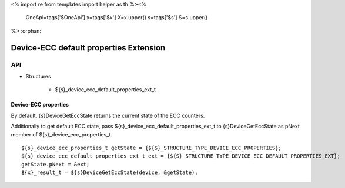 <%
import re
from templates import helper as th
%><%
    OneApi=tags['$OneApi']
    x=tags['$x']
    X=x.upper()
    s=tags['$s']
    S=s.upper()
%>
:orphan:

.. _ZES_extension_device_ecc_default_properties:

=========================================
 Device-ECC default properties Extension
=========================================

API
----

* Structures

    * ${s}_device_ecc_default_properties_ext_t

Device-ECC properties
~~~~~~~~~~~~~~~~~~~~~

By default, {s}DeviceGetEccState returns the current state of the ECC counters.

Additionally to get default ECC state, pass ${s}_device_ecc_default_properties_ext_t to {s}DeviceGetEccState as pNext member of ${s}_device_ecc_properties_t.

.. parsed-literal::

    ${s}_device_ecc_properties_t getState = {${S}_STRUCTURE_TYPE_DEVICE_ECC_PROPERTIES};
    ${s}_device_ecc_default_properties_ext_t ext = {${S}_STRUCTURE_TYPE_DEVICE_ECC_DEFAULT_PROPERTIES_EXT};
    getState.pNext = &ext;
    ${x}_result_t = ${s}DeviceGetEccState(device, &getState);

